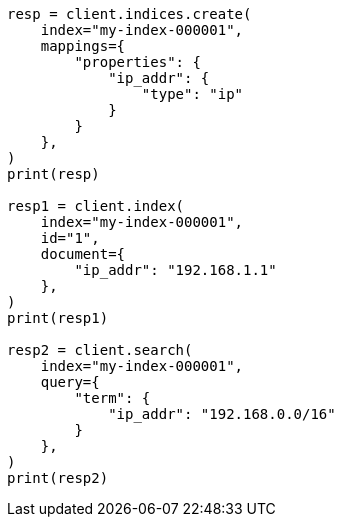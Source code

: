 // This file is autogenerated, DO NOT EDIT
// mapping/types/ip.asciidoc:11

[source, python]
----
resp = client.indices.create(
    index="my-index-000001",
    mappings={
        "properties": {
            "ip_addr": {
                "type": "ip"
            }
        }
    },
)
print(resp)

resp1 = client.index(
    index="my-index-000001",
    id="1",
    document={
        "ip_addr": "192.168.1.1"
    },
)
print(resp1)

resp2 = client.search(
    index="my-index-000001",
    query={
        "term": {
            "ip_addr": "192.168.0.0/16"
        }
    },
)
print(resp2)
----
